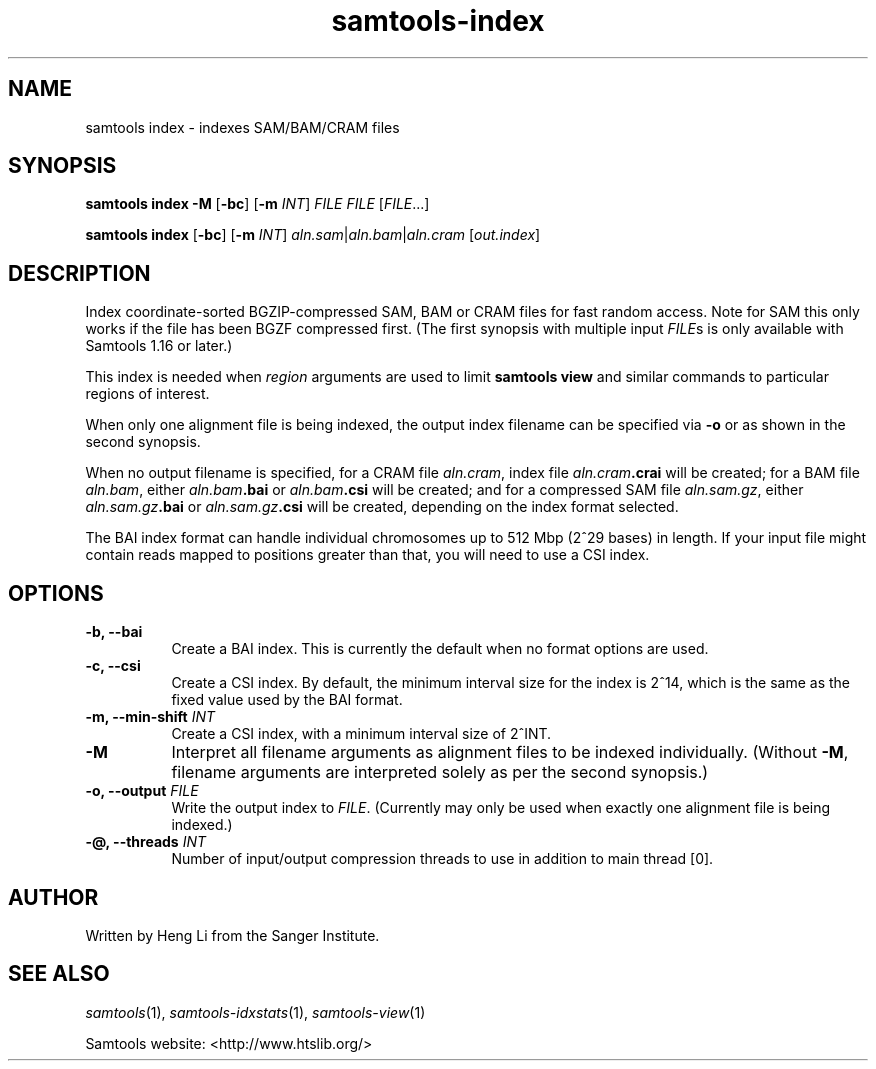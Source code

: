 '\" t
.TH samtools-index 1 "22 January 2024" "samtools-1.19.1" "Bioinformatics tools"
.SH NAME
samtools index \- indexes SAM/BAM/CRAM files
.\"
.\" Copyright (C) 2008-2011, 2013-2020 Genome Research Ltd.
.\" Portions copyright (C) 2010, 2011 Broad Institute.
.\"
.\" Author: Heng Li <lh3@sanger.ac.uk>
.\" Author: Joshua C. Randall <jcrandall@alum.mit.edu>
.\"
.\" Permission is hereby granted, free of charge, to any person obtaining a
.\" copy of this software and associated documentation files (the "Software"),
.\" to deal in the Software without restriction, including without limitation
.\" the rights to use, copy, modify, merge, publish, distribute, sublicense,
.\" and/or sell copies of the Software, and to permit persons to whom the
.\" Software is furnished to do so, subject to the following conditions:
.\"
.\" The above copyright notice and this permission notice shall be included in
.\" all copies or substantial portions of the Software.
.\"
.\" THE SOFTWARE IS PROVIDED "AS IS", WITHOUT WARRANTY OF ANY KIND, EXPRESS OR
.\" IMPLIED, INCLUDING BUT NOT LIMITED TO THE WARRANTIES OF MERCHANTABILITY,
.\" FITNESS FOR A PARTICULAR PURPOSE AND NONINFRINGEMENT. IN NO EVENT SHALL
.\" THE AUTHORS OR COPYRIGHT HOLDERS BE LIABLE FOR ANY CLAIM, DAMAGES OR OTHER
.\" LIABILITY, WHETHER IN AN ACTION OF CONTRACT, TORT OR OTHERWISE, ARISING
.\" FROM, OUT OF OR IN CONNECTION WITH THE SOFTWARE OR THE USE OR OTHER
.\" DEALINGS IN THE SOFTWARE.
.
.\" For code blocks and examples (cf groff's Ultrix-specific man macros)
.de EX

.  in +\\$1
.  nf
.  ft CR
..
.de EE
.  ft
.  fi
.  in

..
.
.SH SYNOPSIS
.PP
.B samtools index -M
.RB [ -bc ]
.RB [ -m
.IR INT ]
.I FILE FILE
.RI [ FILE ...]
.PP
.B samtools index
.RB [ -bc ]
.RB [ -m
.IR INT ]
.IR aln.sam | aln.bam | aln.cram
.RI [ out.index ]

.SH DESCRIPTION
.PP
Index coordinate-sorted BGZIP-compressed SAM, BAM or CRAM files for fast
random access.
Note for SAM this only works if the file has been BGZF compressed first.
(The first synopsis with multiple input
.IR FILE s
is only available with Samtools 1.16 or later.)

This index is needed when
.I region
arguments are used to limit
.B samtools view
and similar commands to particular regions of interest.

When only one alignment file is being indexed, the output index filename
can be specified via
.B -o
or as shown in the second synopsis.

When no output filename is specified, for a CRAM file
.IR aln.cram ,
index file
.IB aln.cram .crai
will be created; for a BAM file
.IR aln.bam ,
either
.IB aln.bam .bai
or
.IB aln.bam .csi
will be created; and for a compressed SAM file
.IR aln.sam.gz ,
either
.IB aln.sam.gz .bai
or
.IB aln.sam.gz .csi
will be created, depending on the index format selected.

The BAI index format can handle individual chromosomes up to 512 Mbp
(2^29 bases) in length.
If your input file might contain reads mapped to positions greater than that,
you will need to use a CSI index.

.SH OPTIONS
.TP 8
.B -b, --bai
Create a BAI index.
This is currently the default when no format options are used.
.TP
.B -c, --csi
Create a CSI index.
By default, the minimum interval size for the index is 2^14, which is the same
as the fixed value used by the BAI format.
.TP
.BI "-m, --min-shift " INT
Create a CSI index, with a minimum interval size of 2^INT.
.TP
.B -M
Interpret all filename arguments as alignment files to be indexed individually.
(Without
.BR -M ,
filename arguments are interpreted solely as per the second synopsis.)
.TP
.BI "-o, --output " FILE
Write the output index to
.IR FILE .
(Currently may only be used when exactly one alignment file is being indexed.)
.TP
.BI "-@, --threads " INT
Number of input/output compression threads to use in addition to main thread [0].

.SH AUTHOR
.PP
Written by Heng Li from the Sanger Institute.

.SH SEE ALSO
.IR samtools (1),
.IR samtools-idxstats (1),
.IR samtools-view (1)
.PP
Samtools website: <http://www.htslib.org/>
